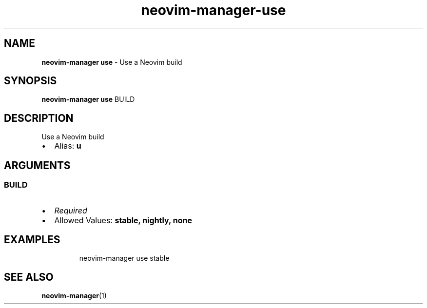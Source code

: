 .\" Automatically generated by Pandoc 3.1.13
.\"
.TH "neovim\-manager\-use" "1" "May 2025" "" "Use a Neovim build"
.SH NAME
\f[B]neovim\-manager use\f[R] \- Use a Neovim build
.SH SYNOPSIS
\f[B]neovim\-manager use\f[R] BUILD
.SH DESCRIPTION
Use a Neovim build
.IP \[bu] 2
Alias: \f[B]u\f[R]
.SH ARGUMENTS
.SS BUILD
.IP \[bu] 2
\f[I]Required\f[R]
.IP \[bu] 2
Allowed Values: \f[B]stable, nightly, none\f[R]
.SH EXAMPLES
.IP
.EX
neovim\-manager use stable
.EE
.SH SEE ALSO
\f[B]neovim\-manager\f[R](1)
